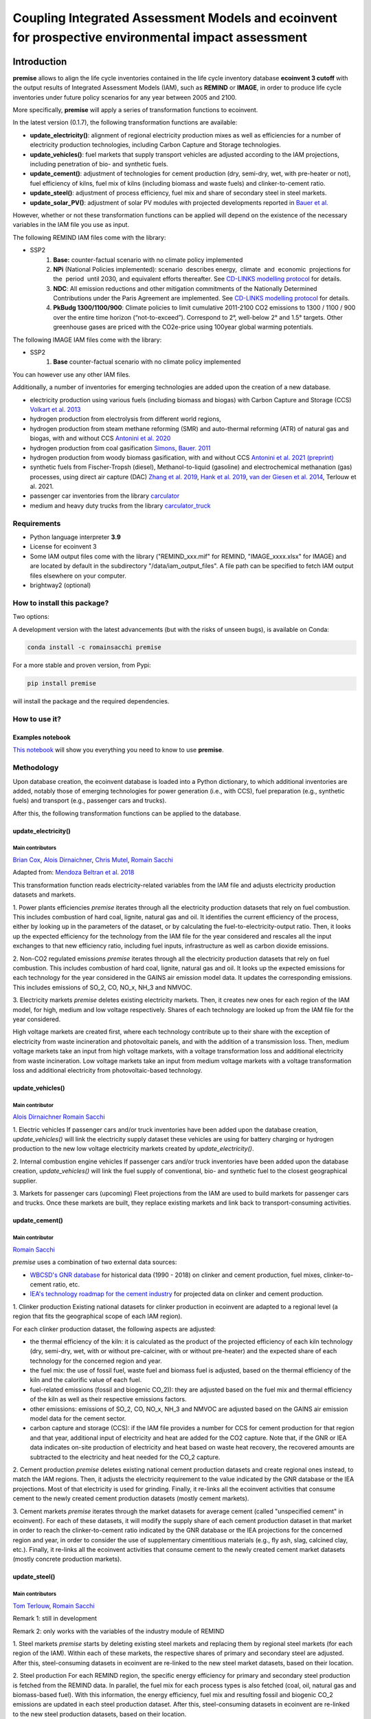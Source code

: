 Coupling Integrated Assessment Models and ecoinvent for prospective environmental impact assessment
"""""""""""""""""""""""""""""""""""""""""""""""""""""""""""""""""""""""""""""""""""""""""""""""""""


.. image:: https://travis-ci.org/romainsacchi/premise.svg?branch=master
    :target: https://travis-ci.org/romainsacchi/premise
    :alt: Travis status

.. image:: https://coveralls.io/repos/github/romainsacchi/premise/badge.svg?branch=master
    :target: https://coveralls.io/github/romainsacchi/premise?branch=master
    :alt: Coveralls status

.. image:: https://readthedocs.org/projects/premise/badge/?version=latest
    :target: https://premise.readthedocs.io/en/latest/
    :alt: Readthedocs status

.. image:: https://badge.fury.io/py/premise.svg
    :target: https://badge.fury.io/py/premise
    :alt: Pypi package version

Introduction
============

**premise** allows to align the life cycle inventories contained in the life cycle inventory database **ecoinvent 3 cutoff**
with the output results of Integrated Assessment Models (IAM), such as **REMIND** or **IMAGE**,
in order to produce life cycle inventories under future policy scenarios for any year between 2005 and 2100.

More specifically, **premise** will apply a series of transformation functions to ecoinvent.

In the latest version (0.1.7), the following transformation functions are available:

* **update_electricity()**: alignment of regional electricity production mixes as well as efficiencies for a number of
  electricity production technologies, including Carbon Capture and Storage technologies.
* **update_vehicles()**: fuel markets that supply transport vehicles are adjusted according to the IAM projections,
  including penetration of bio- and synthetic fuels.
* **update_cement()**: adjustment of technologies for cement production (dry, semi-dry, wet, with pre-heater or not),
  fuel efficiency of kilns, fuel mix of kilns (including biomass and waste fuels) and clinker-to-cement ratio.
* **update_steel()**: adjustment of process efficiency, fuel mix and share of secondary steel in steel markets.
* **update_solar_PV()**: adjustment of solar PV modules with projected developments reported in `Bauer et al. <https://www.psi.ch/sites/default/files/import/ta/PublicationTab/Final-Report-BFE-Project.pdf>`_

However, whether or not these transformation functions can be applied will depend on the existence of the necessary variables in
the IAM file you use as input.


.. csv-table:: Availability of transformation functions
    :file: table_1.csv
    :widths: 10 10 30 10 10 10 10
    :header-rows: 1


The following REMIND IAM files come with the library:

* SSP2
    1.  **Base:** counter-factual scenario with no climate policy implemented
    2.  **NPi** (National Policies implemented): scenario  describes energy,  climate  and  economic  projections for the  period  until 2030, and equivalent efforts thereafter. See `CD-LINKS modelling protocol <https://www.cd-links.org/wp-content/uploads/2016/06/CD-LINKS-global-exercise-protocol_secondround_for-website.pdf>`_ for details.
    3.  **NDC**: All emission reductions and other mitigation commitments of the Nationally Determined Contributions under the Paris Agreement are implemented. See `CD-LINKS modelling protocol <https://www.cd-links.org/wp-content/uploads/2016/06/CD-LINKS-global-exercise-protocol_secondround_for-website.pdf>`_ for details.
    4.  **PkBudg 1300/1100/900**: Climate policies to limit cumulative 2011-2100 CO2 emissions to 1300 / 1100 / 900 over the entire time horizon (“not-to-exceed”). Correspond to 2°, well-below 2° and 1.5° targets. Other greenhouse gases are priced with the CO2e-price using 100year global warming potentials.

The following IMAGE IAM files come with the library:

* SSP2
    1.  **Base** counter-factual scenario with no climate policy implemented

You can however use any other IAM files.

Additionally, a number of inventories for emerging technologies are added upon the creation of a new database.

* electricity production using various fuels (including biomass and biogas) with Carbon Capture and Storage (CCS) `Volkart et al. 2013 <https://doi.org/10.1016/j.ijggc.2013.03.003>`_
* hydrogen production from electrolysis from different world regions,
* hydrogen production from steam methane reforming (SMR) and auto-thermal reforming (ATR) of natural gas and biogas, with and without CCS `Antonini et al. 2020 <https://doi.org/10.1039/D0SE00222D>`_
* hydrogen production from coal gasification `Simons, Bauer. 2011 <https://doi.org/10.1017/CBO9781139018036.006>`_
* hydrogen production from woody biomass gasification, with and without CCS `Antonini et al. 2021 (preprint) <https://chemrxiv.org/articles/preprint/Hydrogen_from_Wood_Gasification_with_CCS_-_a_Technoenvironmental_Analysis_of_Production_and_Use_as_Transport_Fuel/13213553/1>`_
* synthetic fuels from Fischer-Tropsh (diesel), Methanol-to-liquid (gasoline) and electrochemical methanation (gas) processes,
  using direct air capture (DAC) `Zhang et al. 2019 <https://doi.org/10.1039/C9SE00986H>`_, `Hank et al. 2019 <https://doi.org/10.1039/C9SE00658C>`_,
  `van der Giesen et al. 2014 <https://doi.org/10.1021/es500191g>`_, Terlouw et al. 2021.
* passenger car inventories from the library `carculator <https://github.com/romainsacchi/carculator>`_
* medium and heavy duty trucks from the library `carculator_truck <https://github.com/romainsacchi/carculator_truck>`_


Requirements
------------
* Python language interpreter **3.9**
* License for ecoinvent 3
* Some IAM output files come with the library ("REMIND_xxx.mif" for REMIND, "IMAGE_xxxx.xlsx" for IMAGE)
  and are located by default in the subdirectory "/data/iam_output_files".
  A file path can be specified to fetch IAM output files elsewhere on your computer.
* brightway2 (optional)

How to install this package?
----------------------------

Two options:

A development version with the latest advancements (but with the risks of unseen bugs),
is available on Conda:

.. code-block:: python

    conda install -c romainsacchi premise

For a more stable and proven version, from Pypi:

.. code-block:: python

    pip install premise

will install the package and the required dependencies.

How to use it?
--------------

Examples notebook
*****************

`This notebook <https://github.com/romainsacchi/premise/blob/master/examples/examples.ipynb>`_ will show you everything you need to know to use **premise**.

Methodology
-----------

Upon database creation, the ecoinvent database is loaded into a Python dictionary, to which additional
inventories are added, notably those of emerging technologies for power generation (i.e., with CCS), fuel
preparation (e.g., synthetic fuels) and transport (e.g., passenger cars and trucks).

After this, the following transformation functions can be applied to the database.

update_electricity()
********************************

Main contributors
.................

`Brian Cox <https://github.com/brianlcox>`_,
`Alois Dirnaichner <https://github.com/Loisel>`_,
`Chris Mutel <https://github.com/cmutel>`_,
`Romain Sacchi <https://github.com/romainsacchi>`_

Adapted from: `Mendoza Beltran et al. 2018 <https://onlinelibrary.wiley.com/doi/full/10.1111/jiec.12825>`_

This transformation function reads electricity-related variables from the IAM file and adjusts electricity production
datasets and markets.

1. Power plants efficiencies
`premise` iterates through all the electricity production datasets that rely on fuel combustion.
This includes combustion of hard coal, lignite, natural gas and oil.
It identifies the current efficiency of the process, either by looking up in the parameters of the
dataset, or by calculating the fuel-to-electricity-output ratio.
Then, it looks up the expected efficiency for the technology from the IAM file for the year considered and rescales all the input
exchanges to that new efficiency ratio, including fuel inputs, infrastructure as well as carbon dioxide emissions.

2. Non-CO2 regulated emissions
`premise` iterates through all the electricity production datasets that rely on fuel combustion.
This includes combustion of hard coal, lignite, natural gas and oil.
It looks up the expected emissions for each technology for the year considered in the GAINS air emission model data.
It updates the corresponding emissions. This includes emissions of SO_2, CO, NO_x, NH_3 and NMVOC.

3. Electricity markets
`premise` deletes existing electricity markets.
Then, it creates new ones for each region of the IAM model, for high, medium and low voltage respectively.
Shares of each technology are looked up from the IAM file for the year considered.

High voltage markets are created first, where each technology contribute up to their share with the exception
of electricity from waste incineration and photovoltaic panels, and with the addition of a transmission loss.
Then, medium voltage markets take an input from high voltage markets,
with a voltage transformation loss and additional electricity from waste incineration.
Low voltage markets take an input from medium voltage markets with a voltage transformation loss and additional
electricity from photovoltaic-based technology.

update_vehicles()
*************

Main contributor
................

`Alois Dirnaichner <https://github.com/Loisel>`_
`Romain Sacchi <https://github.com/romainsacchi>`_

1. Electric vehicles
If passenger cars and/or truck inventories have been added upon the database creation, `update_vehicles()` will link
the electricity supply dataset these vehicles are using for battery charging or hydrogen production to the new
low voltage electricity markets created by `update_electricity()`.

2. Internal combustion engine vehicles
If passenger cars and/or truck inventories have been added upon the database creation, `update_vehicles()` will link
the fuel supply of conventional, bio- and synthetic fuel to the closest geographical supplier.

3. Markets for passenger cars (upcoming)
Fleet projections from the IAM are used to build markets for passenger cars and trucks. Once these markets are built,
they replace existing markets and link back to transport-consuming activities.

update_cement()
***************************

Main contributor
................

`Romain Sacchi <https://github.com/romainsacchi>`_

`premise` uses a combination of two external data sources:

* `WBCSD's GNR database <https://gccassociation.org/gnr/>`_ for historical data (1990 - 2018) on clinker and cement production, fuel mixes, clinker-to-cement ratio, etc.
* `IEA's technology roadmap for the cement industry <https://www.iea.org/reports/technology-roadmap-low-carbon-transition-in-the-cement-industry>`_ for projected data on clinker and cement production.

1. Clinker production
Existing national datasets for clinker production in ecoinvent are adapted to a regional level (a region that fits
the geographical scope of each IAM region).

For each clinker production dataset, the following aspects are adjusted:

* the thermal efficiency of the kiln: it is calculated as the product of the projected efficiency of each kiln technology
  (dry, semi-dry, wet, with or without pre-calciner, with or without pre-heater) and the expected share of each technology
  for the concerned region and year.
* the fuel mix: the use of fossil fuel, waste fuel and biomass fuel is adjusted, based on the thermal efficiency of the kiln
  and the calorific value of each fuel.
* fuel-related emissions (fossil and biogenic CO_2)): they are adjusted based on the fuel mix and thermal efficiency of the kiln as well as their
  respective emissions factors.
* other emissions: emissions of SO_2, CO, NO_x, NH_3 and NMVOC are adjusted based on the GAINS air emission model data
  for the cement sector.
* carbon capture and storage (CCS): if the IAM file provides a number for CCS for cement production for that region and
  that year, additional input of electricity and heat are added for the CO2 capture. Note that, if the GNR or IEA data indicates
  on-site production of electricity and heat based on waste heat recovery, the recovered amounts are subtracted to the
  electricity and heat needed for the CO_2 capture.

2. Cement production
`premise` deletes existing national cement production datasets and create regional ones instead, to match the IAM regions.
Then, it adjusts the electricity requirement to the value indicated by the GNR
database or the IEA projections. Most of that electricity is used for grinding.
Finally, it re-links all the ecoinvent activities that consume cement to the newly created cement production datasets
(mostly cement markets).

3. Cement markets
`premise` iterates through the market datasets for average cement (called "unspecified cement" in ecoinvent).
For each of these datasets, it will modify the supply share of each cement production dataset in that market in order to reach
the clinker-to-cement ratio indicated by the GNR database or the IEA projections for the concerned region
and year, in order to consider the use of supplementary cimentitious materials (e.g., fly ash, slag, calcined clay, etc.).
Finally, it re-links all the ecoinvent activities that consume cement  to the newly created cement market datasets
(mostly concrete production markets).

update_steel()
**************************

Main contributors
.................

`Tom Terlouw <https://github.com/tomterlouw>`_,
`Romain Sacchi <https://github.com/romainsacchi>`_

Remark 1: still in development

Remark 2: only works with the variables of the industry module of REMIND

1. Steel markets
`premise` starts by deleting existing steel markets and replacing them by regional steel markets (for each region of
the IAM). Within each of these markets, the respective shares of primary and secondary steel are adjusted.
After this, steel-consuming datasets in ecoinvent are re-linked to the new steel market datasets, based on their location.

2. Steel production
For each REMIND region, the specific energy efficiency for primary and secondary steel production
is fetched from the REMIND data. In parallel, the fuel mix for each process types is also fetched (coal, oil,
natural gas and biomass-based fuel). With this information, the energy efficiency, fuel mix and resulting fossil and
biogenic CO_2 emissions are updated in each steel production dataset.
After this, steel-consuming datasets in ecoinvent are re-linked to the new steel production datasets, based on their location.

update_solar_PV()
**************************

Main contributor
.................

`Romain Sacchi <https://github.com/romainsacchi>`_


1. Solar PV efficiency module
`premise` iterates through photovoltaic panel installation activities (residential -- on roof -- and commercial
-- on ground) and adjusts the required panels area required to fulfill the peak power of the installation with
current and future efficiencies. As the efficiency increases, the surface of panels to mount diminishes.